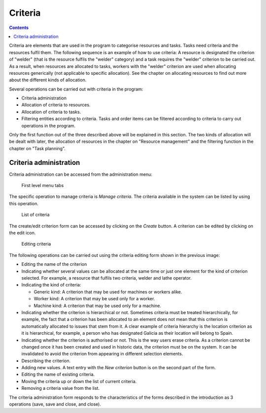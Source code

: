 Criteria
########

.. contents::

Criteria are elements that are used in the program to categorise resources and tasks. Tasks need criteria and the resources fulfil them.
The following sequence is an example of how to use criteria:
A resource is designated the criterion of "welder" (that is the resource fulfils the "welder" category) and a task requires the "welder"
criterion to be carried out. As a result, when resources are allocated to tasks, workers with the "welder"
criterion are used when allocating resources generically (not applicable to specific allocation).
See the chapter on allocating resources to find out more about the different kinds of allocation.

Several operations can be carried out with criteria in the program:

* Criteria administration
* Allocation of criteria to resources.
* Allocation of criteria to tasks.
* Filtering entities according to criteria. Tasks and order items can be filtered according to criteria to carry out operations in the program.

Only the first function out of the three described above will be explained in this section. The two kinds of allocation will be dealt with later,
the allocation of resources in the chapter on "Resource management" and the filtering function in the chapter on "Task planning".


Criteria administration
=======================
Criteria administration can be accessed from the administration menu:

.. figure:: images/menu.png
   :scale: 50

   First level menu tabs

The specific operation to manage criteria is *Manage criteria*. The criteria available in the system can be listed by using this operation.

.. figure:: images/lista-criterios.png
   :scale: 50

   List of criteria

The create/edit criterion form can be accessed by clicking on the *Create* button. A criterion can be edited by clicking on the edit icon.

.. figure:: images/edicion-criterio.png
   :scale: 50

   Editing criteria

The following operations can be carried out using the criteria editing form shown in the previous image:

* Editing the name of the criterion
* Indicating whether several values can be allocated at the same time or just one element for the kind of criterion selected. For example, a resource that fulfils two criteria, welder and lathe operator.
* Indicating the kind of criteria:

  * Generic kind: A criterion that may be used for machines or workers alike.
  * Worker kind: A criterion that may be used only for a worker.
  * Machine kind: A criterion that may be used only for a machine.

* Indicating whether the criterion is hierarchical or not. Sometimes criteria must be treated hierarchically, for example, the fact that a criterion has been allocated to an element does not mean that this criterion is automatically allocated to issues that stem from it. A clear example of criteria hierarchy is the location criterion as it is hierarchical, for example, a person who has designated Galicia as their location will belong to Spain.
* Indicating whether the criterion is authorised or not. This is the way users erase criteria. As a criterion cannot be changed once it has been created and used in historic data, the criterion must be on the system. It can be invalidated to avoid the criterion from appearing in different selection elements.
* Describing the criterion.
* Adding new values. A text entry with the *New criterion* button is on the second part of the form.
* Editing the name of existing criteria.
* Moving the criteria up or down the list of current criteria.
* Removing a criteria value from the list.

The criteria administration form responds to the characteristics of the forms described in the introduction as 3 operations (save, save and close, and close).



